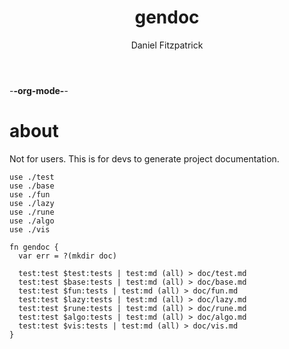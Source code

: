 -*-org-mode-*-
#+TITLE: gendoc
#+AUTHOR: Daniel Fitzpatrick

* about

Not for users.  This is for devs to generate project documentation.

#+begin_src elvish :tangle ./gendoc.elv
  use ./test
  use ./base
  use ./fun
  use ./lazy
  use ./rune
  use ./algo
  use ./vis

  fn gendoc {
    var err = ?(mkdir doc)

    test:test $test:tests | test:md (all) > doc/test.md
    test:test $base:tests | test:md (all) > doc/base.md
    test:test $fun:tests | test:md (all) > doc/fun.md
    test:test $lazy:tests | test:md (all) > doc/lazy.md
    test:test $rune:tests | test:md (all) > doc/rune.md
    test:test $algo:tests | test:md (all) > doc/algo.md
    test:test $vis:tests | test:md (all) > doc/vis.md
  }
#+end_src

